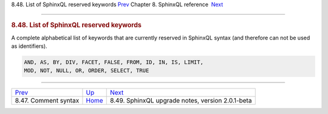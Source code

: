 .. raw:: html

   <div class="navheader">

8.48. List of SphinxQL reserved keywords
`Prev <sphinxql-comment-syntax.html>`__ 
Chapter 8. SphinxQL reference
 `Next <sphinxql-upgrading-magics.html>`__

--------------

.. raw:: html

   </div>

.. raw:: html

   <div class="sect1">

.. raw:: html

   <div class="titlepage">

.. raw:: html

   <div>

.. raw:: html

   <div>

.. rubric:: 8.48. List of SphinxQL reserved keywords
   :name: list-of-sphinxql-reserved-keywords
   :class: title

.. raw:: html

   </div>

.. raw:: html

   </div>

.. raw:: html

   </div>

A complete alphabetical list of keywords that are currently reserved in
SphinxQL syntax (and therefore can not be used as identifiers).

.. code:: programlisting

    AND, AS, BY, DIV, FACET, FALSE, FROM, ID, IN, IS, LIMIT,
    MOD, NOT, NULL, OR, ORDER, SELECT, TRUE

.. raw:: html

   </div>

.. raw:: html

   <div class="navfooter">

--------------

+--------------------------------------------+------------------------------------+-----------------------------------------------------+
| `Prev <sphinxql-comment-syntax.html>`__    | `Up <sphinxql-reference.html>`__   |  `Next <sphinxql-upgrading-magics.html>`__          |
+--------------------------------------------+------------------------------------+-----------------------------------------------------+
| 8.47. Comment syntax                       | `Home <index.html>`__              |  8.49. SphinxQL upgrade notes, version 2.0.1-beta   |
+--------------------------------------------+------------------------------------+-----------------------------------------------------+

.. raw:: html

   </div>
